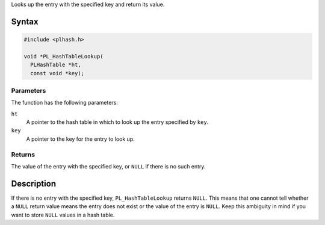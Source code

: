 Looks up the entry with the specified key and return its value.

.. _Syntax:

Syntax
------

.. code:: eval

   #include <plhash.h>

   void *PL_HashTableLookup(
     PLHashTable *ht,
     const void *key);

.. _Parameters:

Parameters
~~~~~~~~~~

The function has the following parameters:

``ht``
   A pointer to the hash table in which to look up the entry specified
   by ``key``.
``key``
   A pointer to the key for the entry to look up.

.. _Returns:

Returns
~~~~~~~

The value of the entry with the specified key, or ``NULL`` if there is
no such entry.

.. _Description:

Description
-----------

If there is no entry with the specified key, ``PL_HashTableLookup``
returns ``NULL``. This means that one cannot tell whether a ``NULL``
return value means the entry does not exist or the value of the entry is
``NULL``. Keep this ambiguity in mind if you want to store ``NULL``
values in a hash table.
